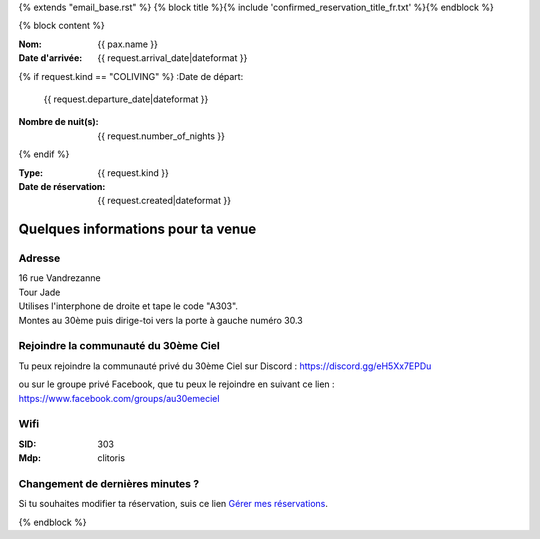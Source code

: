 {% extends "email_base.rst" %}
{% block title %}{% include 'confirmed_reservation_title_fr.txt' %}{% endblock %}

{% block content %}

:Nom:
    {{ pax.name }}
:Date d'arrivée:
    {{ request.arrival_date|dateformat }}

{% if request.kind == "COLIVING" %}
:Date de départ:
    {{ request.departure_date|dateformat }}
:Nombre de nuit(s):
    {{ request.number_of_nights }}
{% endif %}

:Type:
    {{ request.kind }}
:Date de réservation:
    {{ request.created|dateformat }}


Quelques informations pour ta venue
************************************************************************************************************************


Adresse
========================================================================================================================

| 16 rue Vandrezanne
| Tour Jade
| Utilises l'interphone de droite et tape le code "A303".
| Montes au 30ème puis dirige-toi vers la porte à gauche numéro 30.3


Rejoindre la communauté du 30ème Ciel
========================================================================================================================

Tu peux rejoindre la communauté privé du 30ème Ciel sur Discord :
https://discord.gg/eH5Xx7EPDu

ou sur le groupe privé Facebook, que tu peux le rejoindre en suivant ce lien :
https://www.facebook.com/groups/au30emeciel

Wifi
========================================================================================================================

:SID:
    303
:Mdp:
    clitoris


Changement de dernières minutes ?
========================================================================================================================
Si tu souhaites modifier ta réservation, suis ce lien `Gérer mes réservations <https://coliv.30emeciel.fr/reservations>`_.



{% endblock %}


